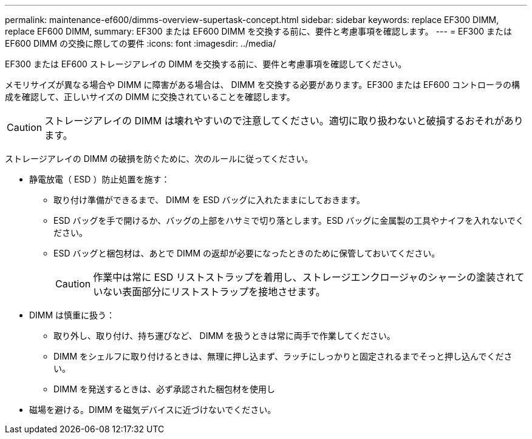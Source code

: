 ---
permalink: maintenance-ef600/dimms-overview-supertask-concept.html 
sidebar: sidebar 
keywords: replace EF300 DIMM, replace EF600 DIMM, 
summary: EF300 または EF600 DIMM を交換する前に、要件と考慮事項を確認します。 
---
= EF300 または EF600 DIMM の交換に際しての要件
:icons: font
:imagesdir: ../media/


[role="lead"]
EF300 または EF600 ストレージアレイの DIMM を交換する前に、要件と考慮事項を確認してください。

メモリサイズが異なる場合や DIMM に障害がある場合は、 DIMM を交換する必要があります。EF300 または EF600 コントローラの構成を確認して、正しいサイズの DIMM に交換されていることを確認します。


CAUTION: ストレージアレイの DIMM は壊れやすいので注意してください。適切に取り扱わないと破損するおそれがあります。

ストレージアレイの DIMM の破損を防ぐために、次のルールに従ってください。

* 静電放電（ ESD ）防止処置を施す：
+
** 取り付け準備ができるまで、 DIMM を ESD バッグに入れたままにしておきます。
** ESD バッグを手で開けるか、バッグの上部をハサミで切り落とします。ESD バッグに金属製の工具やナイフを入れないでください。
** ESD バッグと梱包材は、あとで DIMM の返却が必要になったときのために保管しておいてください。
+

CAUTION: 作業中は常に ESD リストストラップを着用し、ストレージエンクロージャのシャーシの塗装されていない表面部分にリストストラップを接地させます。



* DIMM は慎重に扱う：
+
** 取り外し、取り付け、持ち運びなど、 DIMM を扱うときは常に両手で作業してください。
** DIMM をシェルフに取り付けるときは、無理に押し込まず、ラッチにしっかりと固定されるまでそっと押し込んでください。
** DIMM を発送するときは、必ず承認された梱包材を使用し


* 磁場を避ける。DIMM を磁気デバイスに近づけないでください。

